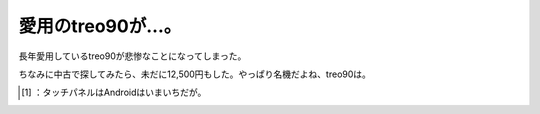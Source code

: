﻿愛用のtreo90が…。
########################


長年愛用しているtreo90が悲惨なことになってしまった。

.. image:: http://cdn-ak.f.st-hatena.com/images/fotolife/m/mkouhei/20090928/20090928001835.png
   :alt: f:id:mkouhei:20090928001835p:image

 [#]_ 
.. image:: http://cdn-ak.f.st-hatena.com/images/fotolife/m/mkouhei/20090928/20090928001835.png
   :alt: f:id:mkouhei:20090928001835p:image


.. image:: http://cdn-ak.f.st-hatena.com/images/fotolife/m/mkouhei/20090928/20090928001835.png
   :alt: f:id:mkouhei:20090928001835p:image

ちなみに中古で探してみたら、未だに12,500円もした。やっぱり名機だよね、treo90は。



.. [#] ：タッチパネルはAndroidはいまいちだが。



.. author:: mkouhei
.. categories:: gadget, 
.. tags::
.. comments::


